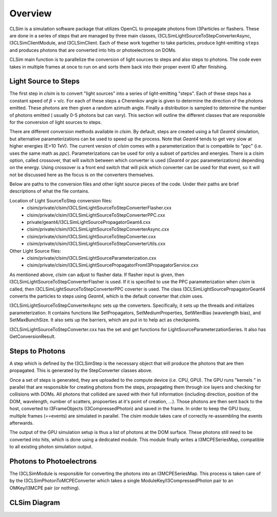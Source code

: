 ..
.. Copyright (c) 2019
.. Andres Medina <amedina@icecube.wisc.edu>
.. Jessie Micallef <jmicallef@icecube.wisc.edu>
..
.. Permission to use, copy, modify, and/ordistribute this software for any
.. purpose with or without fee is hereby granted, provided that the above
.. copyright notice and this permission notice appear in all copies.
..
.. THE SOFTWARE IS PROVIDED "AS IS" AND THE AUTHOR DISCLAIMS ALL WARRANTIES
.. WITH REGARD TO THIS SOFTWARE INCLUDING ALL IMPLIED WARRANTIES OF
.. MERCHANTABILIITY AND FITNESS. IN NO EVENT SHALL THE AUTHOR BE LIABLE FOR ANY
.. SPECIAL, DIRECT, INDIRECT, OR CONSEQUENTIAL DAMAGES OR ANY DAMAGES
.. WHATSOEVER RESULTING FROM LOSS OF USE, DATA OR PROFITS, WHETHER IN AN ACTION
.. OF CONTRACT, NEGLIGENCE OR OTHER TORTIOUS ACTION, ARISING OUT OF OR IN
.. CONNECTION WITH THE USE OR PERFORMANCE OF THIS SOFTWARE.
..
..
.. @file overview.rst
.. @version $LastChangedRevision$
.. @date $Date$
.. @author Andres Medina and Jessie Micallef
      

Overview
========

CLSim is a simulation software package that utilizes OpenCL to propagate photons from
I3Particles or flashers.  These are done in a series of steps that are managed by three
main classes,  I3CLSimLightSourceToStepConverterAsync, I3CLSimClientModule, and I3CLSimClient.
Each of these work together to take particles, produce light-emitting ``steps`` and produces
photons that are converted into hits or photoelectrons on DOMs.

CLSim main function is to parallelize the conversion of light sources to steps and also steps
to photons. The code even takes in multiple frames at once to run on and sorts them back into
their proper event ID after finishing.


Light Source to Steps
----------------
The first step in *clsim* is to convert "light sources" into a series of light-emitting "steps".
Each of these steps has a constant speed of :math:`\beta` = v/c. For each of these steps a Cherenkov
angle is given to determine the direction of the photons emitted. These photons are then given a
random azimuth angle. Finally a distribution is sampled to determine the number of photons emitted
( usually 0-5 photons but can vary).  This section will outline the different classes that are
responsible for the conversion of light sources to steps.

There are different conversion methods available in *clsim*. By default, steps are created using a full
*Geant4* simulation, but alternative parameterizations can be used to speed up the process. Note that
*Geant4* tends to get very slow at higher energies (E>10 TeV). The current version of *clsim* comes with
a parameterization that is compatbile to "ppc" (i.e. uses the same math as *ppc*). Parameterizations
can be used for only a subset of particles and energies.  There is a clsim option, called crossover,
that will switch between which converter is used (*Geant4* or *ppc* parameterizations) depending on
the energy.  Using crossover is a front end switch that will pick which converter can be used for
that event, so it will not be discussed here as the focus is on the converters themselves.

Below are paths to the conversion files and other light source pieces of the code. Under their paths
are brief descriptions of what the file contains.

Location of Light SourceToStep conversion files:                 
    * clsim/private/clsim/I3CLSimLightSourceToStepConverterFlasher.cxx 
    * clsim/private/clsim/I3CLSimLightSourceToStepConverterPPC.cxx     
    * private/geant4/I3CLSimLightSourcePropagatorGeant4.cxx            
    * clsim/private/clsim/I3CLSimLightSourceToStepConverterAsync.cxx    
    * clsim/private/clsim/I3CLSimLightSourceToStepConverter.cxx              
    * clsim/private/clsim/I3CLSimLightSourceToStepConverterUtils.cxx    

Other Light Source files:
    * clsim/private/clsim/I3CLSimLightSourceParameterization.cxx
    * clsim/private/clsim/I3CLSimLightSourcePropagatorFromI3PropagatorService.cxx


As mentioned above, *clsim* can adjust to flasher data. If flasher input is given, then
I3CLSimLightSourceToStepConverterFlasher is used. If it is specified to use the PPC
parameterization when *clsim* is called, then I3CLSimLightSourceToStepConverterPPC
coverter is used. The class I3CLSimLightSourcePropagatorGeant4 converts the particles to
steps using *Geant4*, which is the default converter that *clsim* uses.

I3CLSimLightSourceToStepConverterAsync sets up the converters. Specifically, it sets up
the threads and initializes parameterization. It contains functions like SetPropagators,
SetMediumProperties, SetWlenBias (wavelength bias), and SetMaxBunchSize. It also sets up
the barriers, which are put in to help act as checkpoints.

I3CLSimLightSourceToStepConverter.cxx has the set and get functions for LightSourceParameterzationSeries.
It also has GetConversionResult. 
    
Steps to Photons
---------------
A step which is defined by the I3CLSimStep is the necessary object that will produce the photons
that are then propagated. This is generated by the StepConverter classes above.

Once a set of steps is generated, they are uploaded to the compute device (i.e. CPU, GPU).
The GPU runs "kernels " in parallel that are responsible for creating photons from the steps,
propagating them through ice layers and checking for collisions with DOMs. All photons that
collided are saved with their full information (including direction, position of the DOM,
wavelength, number of scatters, propoerties at it's point of creation, ...). Those photons
are then sent back to the host, converted to I3FrameObjects (I3CompressedPhoton) and saved in the frame.
In order to keep the GPU busy, multiple frames (==events) are simulated in parallel. The clsim
module takes care of correctly re-assembling the events afterwards.

The output of the GPU simulation setup is thus a list of photons at the DOM surface. These photons
still need to be converted into hits, which is done using a dedicated module. This module finally
writes a I3MCPESeriesMap, compatible to all existing photon simulation output.



Photons to Photoelectrons
---------------
The I3CLSimModule is responsible for converting the photons into an I3MCPESeriesMap.
This process is taken care of by the I3CLSimPhotonToMCPEConverter which takes a single
ModuleKey/I3CompressedPhoton pair to an OMKey/I3MCPE pair (or nothing).


CLSim Diagram
--------------

.. image:: CLSim_Diagram.PNG
     :width: 50%
